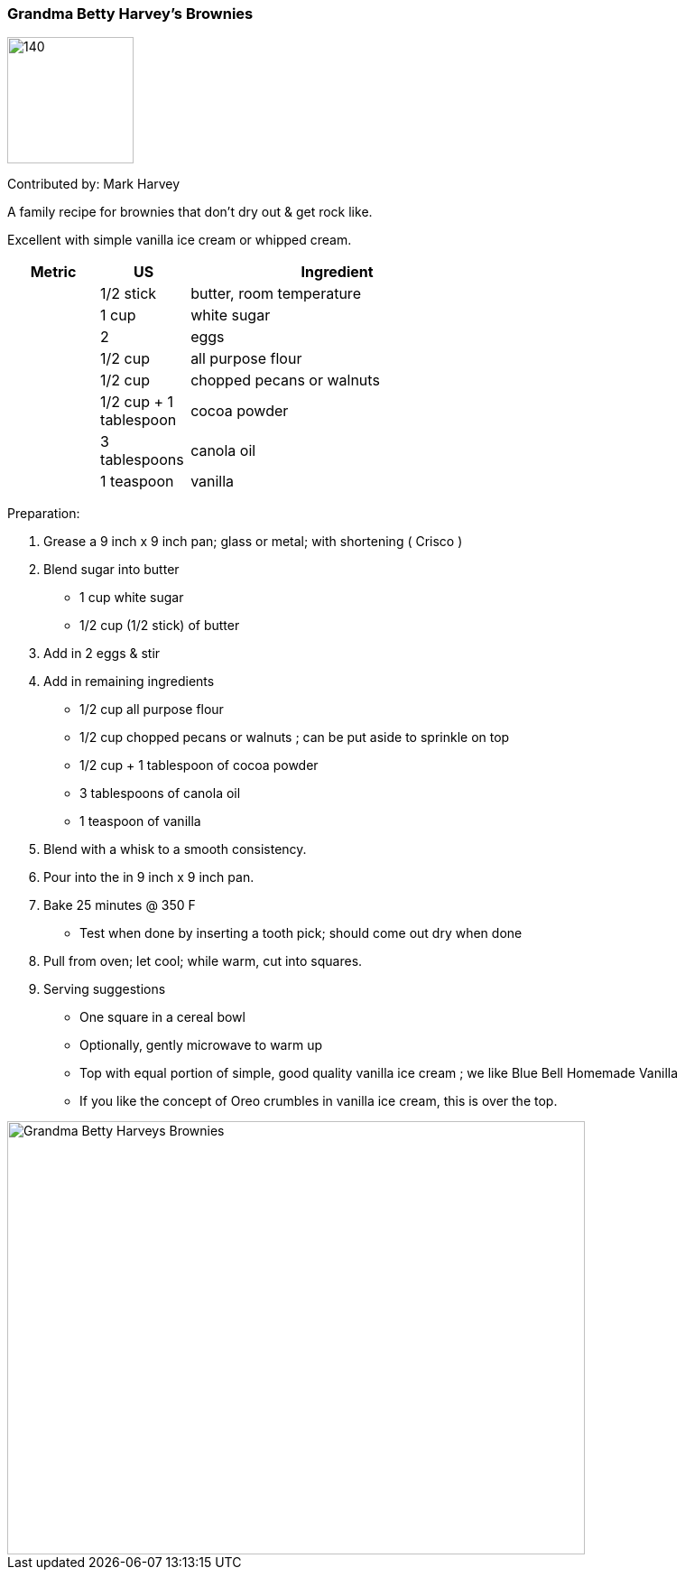 //copy this to the destination folder and desired name

[id='sec.name_your_dish']

//give it a unique id ^^ to be included in recipes.adoc

ifdef::env-github[]
:imagesdir: ../../images
endif::[]
ifndef::env-github[]
:imagesdir: images
endif::[]
//leave this ^^ untouched

=== Grandma Betty Harvey's Brownies
//heading ^^

image::desserts/dister-waiter.png[140,140]

Contributed by: Mark Harvey
//image:contributors/dister-waiter.png[140,140]
//only if you like ^^

A family recipe for brownies that don't dry out & get rock like.  

Excellent with simple vanilla ice cream or whipped cream.
//tell some background about it, why you like it, how it tastes ...

[width="100%",cols="3,3,10,10",options="header"]
|=========================================================
|Metric | US        | Ingredient         | 

|       | 1/2 stick | butter, room temperature |
|       | 1 cup     | white sugar |
|       | 2         | eggs |
|       | 1/2 cup   | all purpose flour |
|       | 1/2 cup   | chopped pecans or walnuts |
|       | 1/2 cup + 1 tablespoon | cocoa powder |
|       | 3 tablespoons | canola oil |
|       | 1 teaspoon    | vanilla |
|=========================================================
//your sources ^^

//Great if you can provide both metric and US measures, as well as the
//ingredient name in your local language, if other than English.
//Replace "Zutat" with "ingrédient", "ingrediente", "састојак" or whatever
//applies to you.

Preparation:

. Grease a 9 inch x 9 inch pan; glass or metal; with shortening ( Crisco ) 

. Blend sugar into butter
* 1 cup white sugar 
* 1/2 cup (1/2 stick) of butter 

. Add in 2 eggs & stir

. Add in remaining ingredients
* 1/2 cup all purpose flour
* 1/2 cup chopped pecans or walnuts ; can be put aside to sprinkle on top
* 1/2 cup + 1 tablespoon of cocoa powder
* 3 tablespoons of canola oil 
* 1 teaspoon of vanilla

. Blend with a whisk to a smooth consistency. 

. Pour into the in 9 inch x 9 inch pan.
 
. Bake 25 minutes @ 350 F
* Test when done by inserting a tooth pick; should come out dry when done

. Pull from oven; let cool; while warm, cut into squares.

. Serving suggestions
* One square in a cereal bowl
* Optionally, gently microwave to warm up
* Top with equal portion of simple, good quality vanilla ice cream ; we like Blue Bell Homemade Vanilla
* If you like the concept of Oreo crumbles in vanilla ice cream, this is over the top. 

//your Makefile ^^

image::desserts/GrandmaBettyHarveysBrownies.png[Grandma Betty Harveys Brownies, 640, 480]

//fill in pictures as wanted, note the size settings if ratio is different


